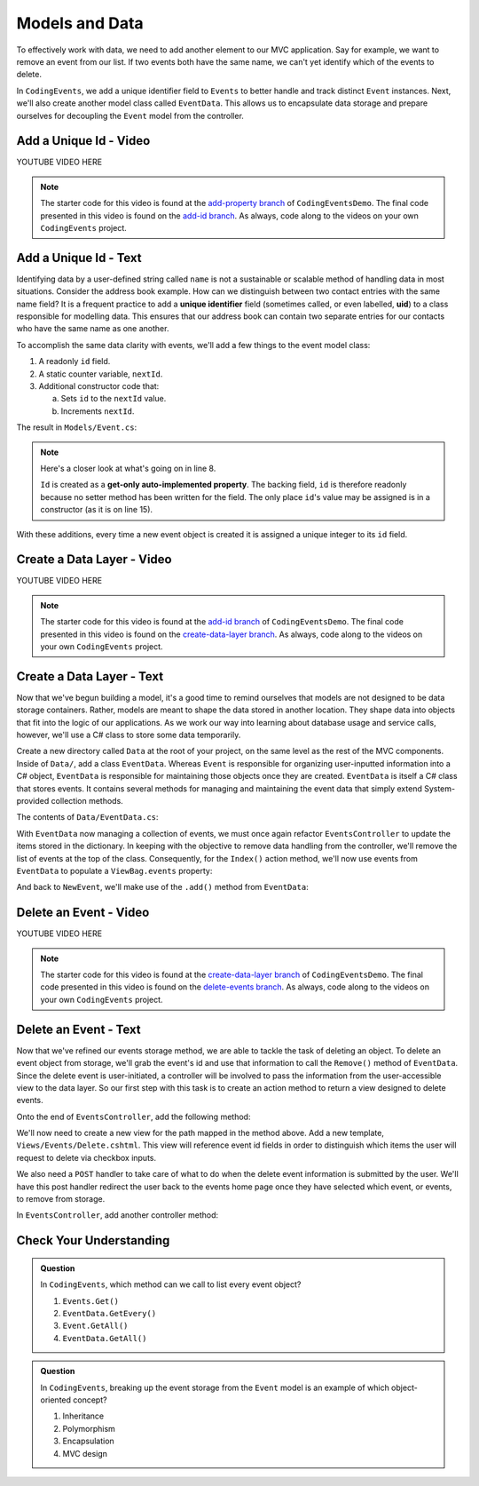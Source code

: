 .. _data-layer:

Models and Data 
===============

To effectively work with data, we need to add another element to our MVC application. Say for example,
we want to remove an event from our list. If two events both have the same name, we can't yet identify which
of the events to delete. 

In ``CodingEvents``, we add a unique identifier field to ``Events`` to better handle and track distinct 
``Event`` instances. Next, we'll also create another model class called ``EventData``. This allows us 
to encapsulate data storage and prepare ourselves for decoupling the ``Event`` model from the controller.

Add a Unique Id - Video
-----------------------

.. TODO: Add create uid in model class video
.. topics covered: create id field on event class

YOUTUBE VIDEO HERE

.. admonition:: Note

   The starter code for this video is found at the `add-property branch <https://github.com/LaunchCodeEducation/CodingEventsDemo/tree/add-property>`__
   of ``CodingEventsDemo``. The final code presented in this 
   video is found on the `add-id branch <https://github.com/LaunchCodeEducation/CodingEventsDemo/tree/add-id>`__.
   As always, code along to the videos on your own ``CodingEvents`` project.

.. index:: ! uid, ! unique identifier

Add a Unique Id - Text
----------------------

Identifying data by a user-defined string called ``name`` is not a sustainable or scalable method
of handling data in most situations. Consider the address book example. How can
we distinguish between two contact entries with the same name field? It is a frequent
practice to add a **unique identifier** field (sometimes called, or even labelled, **uid**) to a class 
responsible for modelling data. This ensures that our address book can contain two separate entries for 
our contacts who have the same name as one another. 

To accomplish the same data clarity with events, we'll add a few things to the event model class:

#. A readonly ``id`` field.
#. A static counter variable, ``nextId``.
#. Additional constructor code that:
   
   a. Sets ``id`` to the ``nextId`` value.
   b. Increments ``nextId``.

The result in ``Models/Event.cs``:

.. sourcecode:: c#
   :linenos: 

   namespace CodingEventsDemo.Models
   {
      public class Event
      {
         public string Name { get; set; }
         public string Description { get; set; }

         public int Id { get; }
         static private int nextId = 1;

         public Event(string name, string description)
         {
            Name = name;
            Description = description;
            Id = nextId;
            nextId++;
         }

         public override string ToString()
         {
            return Name;
         }
      }
   }

.. index:: ! get-only auto-implemented property

.. admonition:: Note

   Here's a closer look at what's going on in line 8.

   ``Id`` is created as a **get-only auto-implemented property**.
   The backing field, ``id`` is therefore readonly because no setter 
   method has been written for the field. The only place ``id``'s value 
   may be assigned is in a constructor (as it is on line 15).

With these additions, every time a new event object is created it is assigned a unique integer to its ``id`` field.

Create a Data Layer - Video
---------------------------

.. TODO: Add create data layer video
.. topics covered: create data directory for events

YOUTUBE VIDEO HERE

.. admonition:: Note

   The starter code for this video is found at the `add-id branch <https://github.com/LaunchCodeEducation/CodingEventsDemo/tree/add-id>`__
   of ``CodingEventsDemo``. The final code presented in this 
   video is found on the `create-data-layer branch <https://github.com/LaunchCodeEducation/CodingEventsDemo/tree/create-data-layer>`__.
   As always, code along to the videos on your own ``CodingEvents`` project.

Create a Data Layer - Text
--------------------------

Now that we've begun building a model, it's a good time to remind ourselves that models are not designed to be 
data storage containers. Rather, models are meant to shape the data stored in another location. They shape data into 
objects that fit into the logic of our applications. As we work our way into learning about database usage and service 
calls, however, we'll use a C# class to store some data temporarily. 

Create a new directory called ``Data`` at the root of your project, on the same level as the rest of the MVC components. 
Inside of ``Data/``, add a class ``EventData``. Whereas ``Event`` is responsible for organizing
user-inputted information into a C# object, ``EventData`` is responsible for maintaining those objects once they 
are created. ``EventData`` is itself a C# class that stores events. It contains several methods for managing and 
maintaining the event data that simply extend System-provided collection methods.

The contents of ``Data/EventData.cs``:

.. sourcecode:: c#
   :lineno-start: 6

   namespace CodingEventsDemo.Data
   {
      public class EventData
      {
         static private Dictionary<int, Event> Events = new Dictionary<int, Event>();

         // GetAll
         public static IEnumerable<Event> GetAll()
         {
            return Events.Values;
         }

         // Add
         public static void Add(Event newEvent)
         {
            Events.Add(newEvent.Id, newEvent);
         }

         // Remove
         public static void Remove(int id)
         {
            Events.Remove(id);
         }

         // GetById
         public static Event GetById(int id)
         {
            return Events[id];
         }
      }
   }


With ``EventData`` now managing a collection of events, we must once again refactor ``EventsController`` to update the items stored in 
the dictionary. In keeping with the objective to remove data handling from the controller, we'll remove the list 
of events at the top of the class. Consequently, for the ``Index()`` action method, we'll now use events from 
``EventData`` to populate a ``ViewBag.events`` property:

.. sourcecode:: c#
   :lineno-start: 17

   ViewBag.events = EventData.GetAll();

And back to ``NewEvent``, we'll make use of the ``.add()`` method from ``EventData``:

.. sourcecode:: c#
   :lineno-start: 33

   EventData.Add(new Event(name, desc));


Delete an Event - Video
-----------------------

.. TODO: Add delete events video
.. topics covered: create delete event capabilities

YOUTUBE VIDEO HERE

.. admonition:: Note

   The starter code for this video is found at the `create-data-layer branch <https://github.com/LaunchCodeEducation/CodingEventsDemo/tree/create-data-layer>`__
   of ``CodingEventsDemo``. The final code presented in this 
   video is found on the `delete-events branch <https://github.com/LaunchCodeEducation/CodingEventsDemo/tree/delete-events>`__.
   As always, code along to the videos on your own ``CodingEvents`` project.

Delete an Event - Text
----------------------

Now that we've refined our events storage method, we are able to tackle the task of deleting an object. 
To delete an event object from storage, we'll grab the event's id and use that
information to call the ``Remove()`` method of ``EventData``.
Since the delete event is user-initiated, a controller will be involved to pass
the information from the user-accessible view to the data layer. So our first step
with this task is to create an action method to return a view designed to delete events.

Onto the end of ``EventsController``, add the following method:

.. sourcecode:: c#
   :lineno-start: 39

   public IActionResult Delete()
   {
      ViewBag.events = EventData.GetAll();

      return View();
   }

We'll now need to create a new view for the path mapped in the method above. Add a new template, 
``Views/Events/Delete.cshtml``. This view will reference event id fields in order to distinguish which items the user 
will request to delete via checkbox inputs. 

.. sourcecode:: html
   :linenos:

   <h1>Delete Event</h1>

   <form method="post">
      @foreach (var evt in ViewBag.events)
      {
         <div class="form-group">
               <label>
                  <span>@evt.Name</span>
                  <input type="checkbox" name="eventIds" value="@evt.Id" class="form-control">
               </label>
         </div>
      }

      <input type="submit" value="Delete Selected Events" class="btn btn-danger">

   </form>

We also need a ``POST`` handler to take care of what to do when the delete event information
is submitted by the user. We'll have this post handler redirect the user back to the events home 
page once they have selected which event, or events, to remove from storage.

In ``EventsController``, add another controller method:

.. sourcecode:: C#
   :lineno-start: 47

   [HttpPost]
   public IActionResult Delete(int[] eventIds)
   {
      foreach (int eventId in eventIds)
      {
            EventData.Remove(eventId);
      }

      return Redirect("/Events");
   }

Check Your Understanding
-------------------------

.. admonition:: Question

   In ``CodingEvents``, which method can we call to list every event object?

   #. ``Events.Get()`` 
   #. ``EventData.GetEvery()`` 
   #. ``Event.GetAll()`` 
   #. ``EventData.GetAll()`` 

.. ans: d, ``EventData.GetAll()``

.. admonition:: Question

   In ``CodingEvents``, breaking up the event storage from the ``Event`` model is an example of which 
   object-oriented concept?

   #. Inheritance
   #. Polymorphism
   #. Encapsulation 
   #. MVC design

.. ans: c, encapsulation
